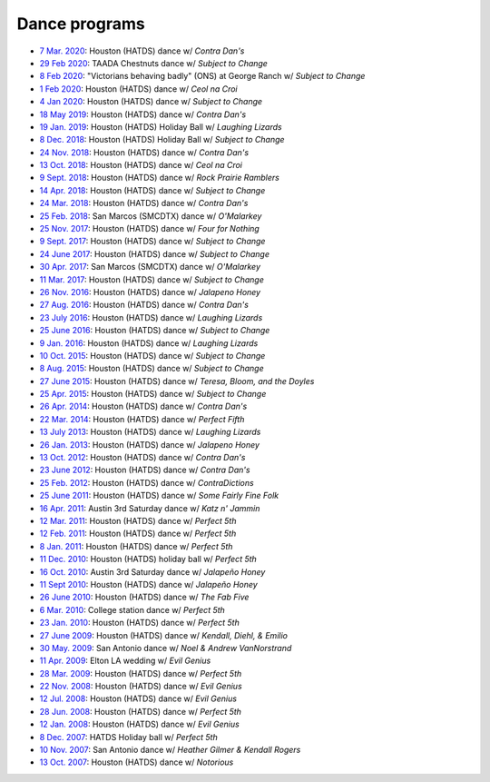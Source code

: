 .. meta::
	:viewport: width=device-width, initial-scale=1.0

==============
Dance programs
==============

* `7 Mar. 2020`_: Houston (HATDS) dance w/ *Contra Dan's*
* `29 Feb 2020`_: TAADA Chestnuts dance w/ *Subject to Change*
* `8 Feb 2020`_: "Victorians behaving badly" (ONS) at George Ranch w/ *Subject to Change*
* `1 Feb 2020`_: Houston (HATDS) dance w/ *Ceol na Croi*
* `4 Jan 2020`_: Houston (HATDS) dance w/ *Subject to Change*
* `18 May 2019`_: Houston (HATDS) dance w/ *Contra Dan's*
* `19 Jan. 2019`_: Houston (HATDS) Holiday Ball w/ *Laughing Lizards*
* `8 Dec. 2018`_: Houston (HATDS) Holiday Ball w/ *Subject to Change*
* `24 Nov. 2018`_: Houston (HATDS) dance w/ *Contra Dan's*
* `13 Oct. 2018`_: Houston (HATDS) dance w/ *Ceol na Croi*
* `9 Sept. 2018`_: Houston (HATDS) dance w/ *Rock Prairie Ramblers*
* `14 Apr. 2018`_: Houston (HATDS) dance w/ *Subject to Change*
* `24 Mar. 2018`_: Houston (HATDS) dance w/ *Contra Dan's*
* `25 Feb. 2018`_: San Marcos (SMCDTX) dance w/ *O'Malarkey*
* `25 Nov. 2017`_: Houston (HATDS) dance w/ *Four for Nothing*
* `9 Sept. 2017`_: Houston (HATDS) dance w/ *Subject to Change*
* `24 June 2017`_: Houston (HATDS) dance w/ *Subject to Change*
* `30 Apr. 2017`_: San Marcos (SMCDTX) dance w/ *O'Malarkey*
* `11 Mar. 2017`_: Houston (HATDS) dance w/ *Subject to Change*
* `26 Nov. 2016`_: Houston (HATDS) dance w/ *Jalapeno Honey*
* `27 Aug. 2016`_: Houston (HATDS) dance w/ *Contra Dan's*
* `23 July 2016`_: Houston (HATDS) dance w/ *Laughing Lizards*
* `25 June 2016`_: Houston (HATDS) dance w/ *Subject to Change*
* `9 Jan. 2016`_: Houston (HATDS) dance w/ *Laughing Lizards*
* `10 Oct. 2015`_: Houston (HATDS) dance w/ *Subject to Change*
* `8 Aug. 2015`_: Houston (HATDS) dance w/ *Subject to Change*
* `27 June 2015`_: Houston (HATDS) dance w/ *Teresa, Bloom, and the Doyles*
* `25 Apr. 2015`_: Houston (HATDS) dance w/ *Subject to Change*
* `26 Apr. 2014`_: Houston (HATDS) dance w/ *Contra Dan's*
* `22 Mar. 2014`_: Houston (HATDS) dance w/ *Perfect Fifth*
* `13 July 2013`_: Houston (HATDS) dance w/ *Laughing Lizards*
* `26 Jan. 2013`_: Houston (HATDS) dance w/ *Jalapeno Honey*
* `13 Oct. 2012`_: Houston (HATDS) dance w/ *Contra Dan's*
* `23 June 2012`_: Houston (HATDS) dance w/ *Contra Dan's*
* `25 Feb. 2012`_: Houston (HATDS) dance w/ *ContraDictions*
* `25 June 2011`_: Houston (HATDS) dance w/ *Some Fairly Fine Folk*
* `16 Apr. 2011`_: Austin 3rd Saturday dance w/ *Katz n' Jammin*
* `12 Mar. 2011`_: Houston (HATDS) dance w/ *Perfect 5th*
* `12 Feb. 2011`_: Houston (HATDS) dance w/ *Perfect 5th*
* `8 Jan. 2011`_: Houston (HATDS) dance w/ *Perfect 5th*
* `11 Dec. 2010`_: Houston (HATDS) holiday ball w/ *Perfect 5th*
* `16 Oct. 2010`_: Austin 3rd Saturday dance w/ *Jalapeño Honey*
* `11 Sept 2010`_: Houston (HATDS) dance w/ *Jalapeño Honey*
* `26 June 2010`_: Houston (HATDS) dance w/ *The Fab Five*
* `6  Mar. 2010`_: College station dance w/ *Perfect 5th*
* `23 Jan. 2010`_: Houston (HATDS) dance w/ *Perfect 5th*
* `27 June 2009`_: Houston (HATDS) dance w/ *Kendall, Diehl, & Emilio*
* `30 May. 2009`_: San Antonio dance w/ *Noel & Andrew VanNorstrand*
* `11 Apr. 2009`_: Elton LA wedding w/ *Evil Genius*
* `28 Mar. 2009`_: Houston (HATDS) dance w/ *Perfect 5th*
* `22 Nov. 2008`_: Houston (HATDS) dance w/ *Evil Genius*
* `12 Jul. 2008`_: Houston (HATDS) dance w/ *Evil Genius*
* `28 Jun. 2008`_: Houston (HATDS) dance w/ *Perfect 5th*
* `12 Jan. 2008`_: Houston (HATDS) dance w/ *Evil Genius*
* `8  Dec. 2007`_: HATDS Holiday ball w/ *Perfect 5th*
* `10 Nov. 2007`_: San Antonio dance w/ *Heather Gilmer & Kendall Rogers*
* `13 Oct. 2007`_: Houston (HATDS) dance w/ *Notorious*

.. _`7 Mar. 2020`: 20200307.html
.. _`29 Feb 2020`: 20200229.html
.. _`8 Feb 2020`: 20200208.html
.. _`1 Feb 2020`: 20200201.html
.. _`4 Jan 2020`: 20200104.html
.. _`18 May 2019`: 20190518.html
.. _`19 Jan. 2019`: 20190119.html
.. _`8 Dec. 2018`: 20181208.html
.. _`24 Nov. 2018`: 20181124.html
.. _`13 Oct. 2018`: 20181013.html
.. _`9 Sept. 2018`: 20180908.html
.. _`14 Apr. 2018`: 20180414.html
.. _`24 Mar. 2018`: 20180324.html
.. _`25 Feb. 2018`: 20180225.html
.. _`25 Nov. 2017`: 20171125.html
.. _`9 Sept. 2017`: 20170909.html
.. _`24 June 2017`: 20170624.html
.. _`30 Apr. 2017`: 20170430.html
.. _`11 Mar. 2017`: 20170311.html
.. _`26 Nov. 2016`: 20161126.html
.. _`27 Aug. 2016`: 20160827.html
.. _`23 July 2016`: 20160723.html
.. _`25 June 2016`: 20160625.html
.. _`9 Jan. 2016`: 20160109.html
.. _`10 Oct. 2015`: 20151010.html
.. _`8 Aug. 2015`: 20150808.html
.. _`27 June 2015`: 20150627.html
.. _`25 Apr. 2015`: 20150425.html
.. _`26 Apr. 2014`: 20140426.html
.. _`22 Mar. 2014`: 20140322.html
.. _`13 July 2013`: 20130713.html
.. _`26 Jan. 2013`: 20130126.html
.. _`13 Oct. 2012`: 20121013.html
.. _`23 June 2012`: 20120623.html
.. _`25 Feb. 2012`: 20120225.html
.. _`25 June 2011`: 20110625.html
.. _`16 Apr. 2011`: 20110416.html
.. _`12 Mar. 2011`: 20110312.html
.. _`12 Feb. 2011`: 20110212.html
.. _`8 Jan. 2011`: 20110108.html
.. _`11 Dec. 2010`: 20101211.html
.. _`16 Oct. 2010`: 20101016.html
.. _`11 Sept 2010`: 20100911.html
.. _`26 June 2010`: 20100626.html
.. _`6  Mar. 2010`: 20100306.html
.. _`23 Jan. 2010`: 20100123.html
.. _`27 June 2009`: 20090627.html
.. _`30 May. 2009`: 20090530.html
.. _`11 Apr. 2009`: 20090411.html
.. _`13 Oct. 2007`: 20071013.html
.. _`10 Nov. 2007`: 20071110.html
.. _`8  Dec. 2007`: 20071208.html
.. _`12 Jan. 2008`: 20080112.html
.. _`28 Jun. 2008`: 20080628.html
.. _`12 Jul. 2008`: 20080712.html
.. _`22 Nov. 2008`: 20081122.html
.. _`28 Mar. 2009`: 20090328.html
